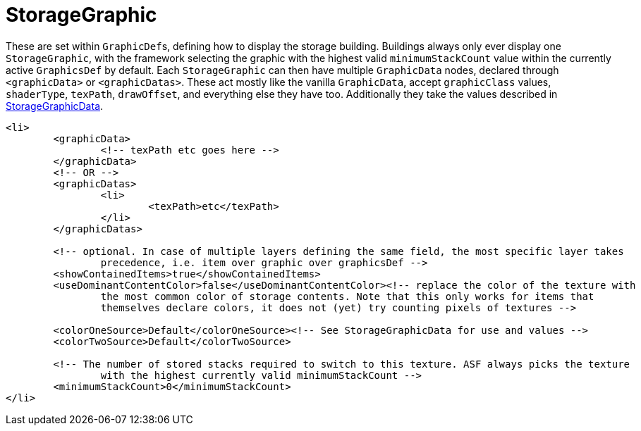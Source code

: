 = StorageGraphic

These are set within ``GraphicDef``s, defining how to display the storage building. Buildings always only ever display
one `StorageGraphic`, with the framework selecting the graphic with the highest valid `minimumStackCount` value within
the currently active `GraphicsDef` by default. Each `StorageGraphic` can then have multiple `GraphicData` nodes,
declared through `+<graphicData>+` or `+<graphicDatas>+`. These act mostly like the vanilla `GraphicData`, accept
`graphicClass` values, `shaderType`, `texPath`, `drawOffset`, and everything else they have too. Additionally they take
the values described in xref:StorageGraphicData.adoc[StorageGraphicData].
[source,xml]
----
<li>
	<graphicData>
		<!-- texPath etc goes here -->
	</graphicData>
	<!-- OR -->
	<graphicDatas>
		<li>
			<texPath>etc</texPath>
		</li>
	</graphicDatas>

	<!-- optional. In case of multiple layers defining the same field, the most specific layer takes
		precedence, i.e. item over graphic over graphicsDef -->
	<showContainedItems>true</showContainedItems>
	<useDominantContentColor>false</useDominantContentColor><!-- replace the color of the texture with
		the most common color of storage contents. Note that this only works for items that
		themselves declare colors, it does not (yet) try counting pixels of textures -->

	<colorOneSource>Default</colorOneSource><!-- See StorageGraphicData for use and values -->
	<colorTwoSource>Default</colorTwoSource>

	<!-- The number of stored stacks required to switch to this texture. ASF always picks the texture
		with the highest currently valid minimumStackCount -->
	<minimumStackCount>0</minimumStackCount>
</li>
----